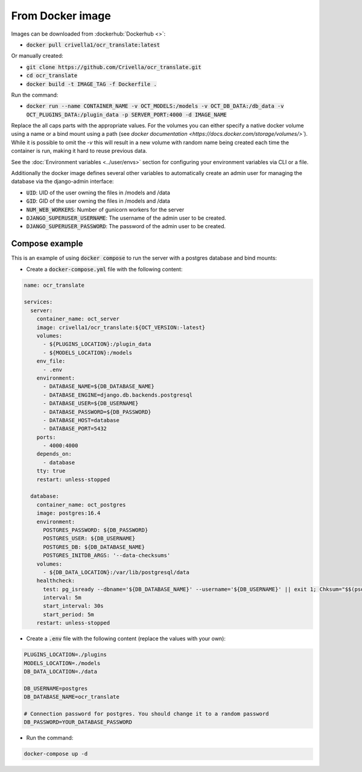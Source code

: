 From Docker image
-----------------

Images can be downloaded from :dockerhub:`Dockerhub <>`:

- :code:`docker pull crivella1/ocr_translate:latest`

Or manually created:

- :code:`git clone https://github.com/Crivella/ocr_translate.git`
- :code:`cd ocr_translate`
- :code:`docker build -t IMAGE_TAG -f Dockerfile .`

Run the command:

- :code:`docker run --name CONTAINER_NAME -v OCT_MODELS:/models -v OCT_DB_DATA:/db_data -v OCT_PLUGINS_DATA:/plugin_data -p SERVER_PORT:4000 -d IMAGE_NAME`

Replace the all caps parts with the appropriate values.
For the volumes you can either specify a native docker volume using a name or a bind mount using a path (see `docker documentation <https://docs.docker.com/storage/volumes/>``).
While it is possible to omit the `-v` this will result in a new volume with random name being created each time the container is run, making it hard to reuse previous data.

See the :doc:`Environment variables <../user/envs>` section for configuring your environment variables via CLI or a file.

Additionally the docker image defines several other variables to automatically create an admin user for managing the database via the django-admin interface:

- :code:`UID`: UID of the user owning the files in /models and /data
- :code:`GID`: GID of the user owning the files in /models and /data
- :code:`NUM_WEB_WORKERS`: Number of gunicorn workers for the server
- :code:`DJANGO_SUPERUSER_USERNAME`: The username of the admin user to be created.
- :code:`DJANGO_SUPERUSER_PASSWORD`: The password of the admin user to be created.


Compose example
_______________

This is an example of using :code:`docker compose` to run the server with a postgres database and bind mounts:

- Create a :code:`docker-compose.yml` file with the following content:

.. code-block:: yaml

    name: ocr_translate

    services:
      server:
        container_name: oct_server
        image: crivella1/ocr_translate:${OCT_VERSION:-latest}
        volumes:
          - ${PLUGINS_LOCATION}:/plugin_data
          - ${MODELS_LOCATION}:/models
        env_file:
          - .env
        environment:
          - DATABASE_NAME=${DB_DATABASE_NAME}
          - DATABASE_ENGINE=django.db.backends.postgresql
          - DATABASE_USER=${DB_USERNAME}
          - DATABASE_PASSWORD=${DB_PASSWORD}
          - DATABASE_HOST=database
          - DATABASE_PORT=5432
        ports:
          - 4000:4000
        depends_on:
          - database
        tty: true
        restart: unless-stopped

      database:
        container_name: oct_postgres
        image: postgres:16.4
        environment:
          POSTGRES_PASSWORD: ${DB_PASSWORD}
          POSTGRES_USER: ${DB_USERNAME}
          POSTGRES_DB: ${DB_DATABASE_NAME}
          POSTGRES_INITDB_ARGS: '--data-checksums'
        volumes:
          - ${DB_DATA_LOCATION}:/var/lib/postgresql/data
        healthcheck:
          test: pg_isready --dbname='${DB_DATABASE_NAME}' --username='${DB_USERNAME}' || exit 1; Chksum="$$(psql --dbname='${DB_DATABASE_NAME}' --username='${DB_USERNAME}' --tuples-only --no-align --command='SELECT COALESCE(SUM(checksum_failures), 0) FROM pg_stat_database')"; echo "checksum failure count is $$Chksum"; [ "$$Chksum" = '0' ] || exit 1
          interval: 5m
          start_interval: 30s
          start_period: 5m
        restart: unless-stopped

- Create a :code:`.env` file with the following content (replace the values with your own):

.. code-block:: sh

    PLUGINS_LOCATION=./plugins
    MODELS_LOCATION=./models
    DB_DATA_LOCATION=./data

    DB_USERNAME=postgres
    DB_DATABASE_NAME=ocr_translate

    # Connection password for postgres. You should change it to a random password
    DB_PASSWORD=YOUR_DATABASE_PASSWORD

- Run the command:

.. code-block:: bash

    docker-compose up -d

